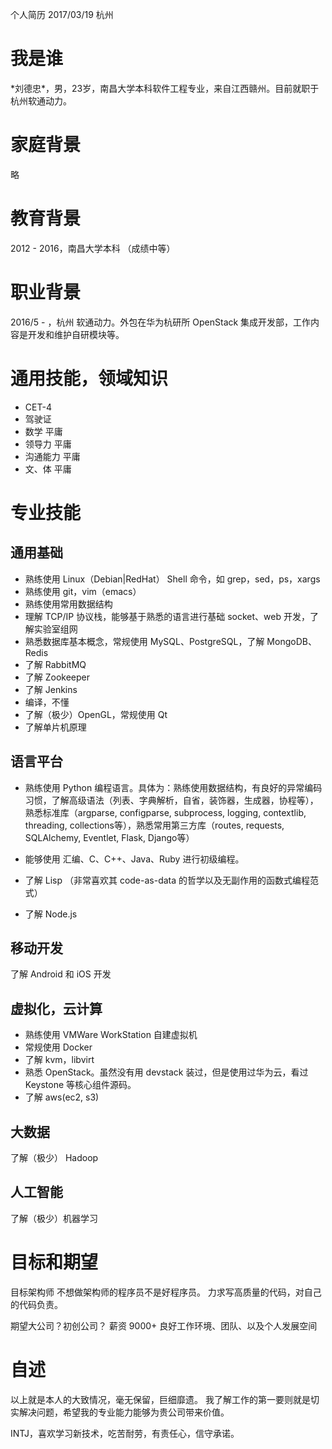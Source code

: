 个人简历
2017/03/19 杭州

* 我是谁
*刘德忠*，男，23岁，南昌大学本科软件工程专业，来自江西赣州。目前就职于杭州软通动力。

* 家庭背景
略

* 教育背景
2012 - 2016，南昌大学本科 （成绩中等）

* 职业背景
2016/5 - ，杭州 软通动力。外包在华为杭研所 OpenStack 集成开发部，工作内容是开发和维护自研模块等。

* 通用技能，领域知识
- CET-4
- 驾驶证
- 数学 平庸
- 领导力 平庸
- 沟通能力 平庸
- 文、体 平庸

* 专业技能
** 通用基础
- 熟练使用 Linux（Debian|RedHat） Shell 命令，如 grep，sed，ps，xargs
- 熟练使用 git，vim（emacs）
- 熟练使用常用数据结构
- 理解 TCP/IP 协议栈，能够基于熟悉的语言进行基础 socket、web 开发，了解实验室组网
- 熟悉数据库基本概念，常规使用 MySQL、PostgreSQL，了解 MongoDB、Redis
- 了解 RabbitMQ
- 了解 Zookeeper
- 了解 Jenkins
- 编译，不懂
- 了解（极少）OpenGL，常规使用 Qt
- 了解单片机原理

** 语言平台
- 熟练使用 Python 编程语言。具体为：熟练使用数据结构，有良好的异常编码习惯，了解高级语法（列表、字典解析，自省，装饰器，生成器，协程等），熟悉标准库（argparse, configparse, subprocess, logging, contextlib, threading, collections等），熟悉常用第三方库（routes, requests, SQLAlchemy, Eventlet, Flask, Django等）

- 能够使用 汇编、C、C++、Java、Ruby 进行初级编程。  
- 了解 Lisp （非常喜欢其 code-as-data 的哲学以及无副作用的函数式编程范式）  
- 了解 Node.js  

** 移动开发
了解 Android 和 iOS 开发
** 虚拟化，云计算
- 熟练使用 VMWare WorkStation 自建虚拟机  
- 常规使用 Docker  
- 了解 kvm，libvirt  
- 熟悉 OpenStack。虽然没有用 devstack 装过，但是使用过华为云，看过 Keystone 等核心组件源码。  
- 了解 aws(ec2, s3)
** 大数据
了解（极少） Hadoop
** 人工智能
了解（极少）机器学习

* 目标和期望
目标架构师 不想做架构师的程序员不是好程序员。  
力求写高质量的代码，对自己的代码负责。  

期望大公司？初创公司？  
薪资 9000+   
良好工作环境、团队、以及个人发展空间

* 自述
以上就是本人的大致情况，毫无保留，巨细靡遗。  
我了解工作的第一要则就是切实解决问题，希望我的专业能力能够为贵公司带来价值。  

INTJ，喜欢学习新技术，吃苦耐劳，有责任心，信守承诺。
